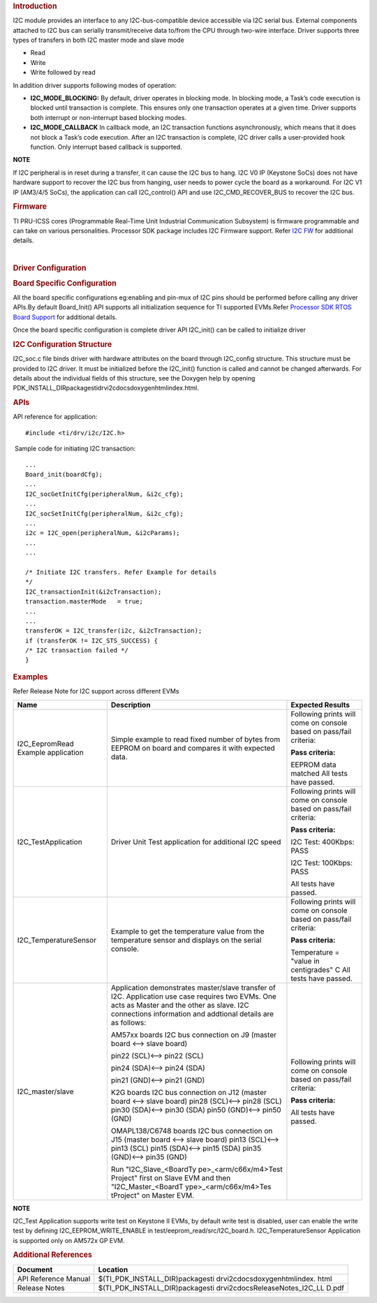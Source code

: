 .. http://processors.wiki.ti.com/index.php/Processor_SDK_RTOS_I2C

.. rubric::  Introduction
   :name: introduction

I2C module provides an interface to any I2C-bus-compatible device
accessible via I2C serial bus. External components attached to I2C bus
can serially transmit/receive data to/from the CPU through two-wire
interface. Driver supports three types of transfers in both I2C master
mode and slave mode

-  Read
-  Write
-  Write followed by read

In addition driver supports following modes of operation:

-  **I2C_MODE_BLOCKING:** By default, driver operates in blocking mode.
   In blocking mode, a Task’s code execution is blocked until
   transaction is complete. This ensures only one transaction operates
   at a given time. Driver supports both interrupt or non-interrupt
   based blocking modes.
-  **I2C_MODE_CALLBACK** In callback mode, an I2C transaction functions
   asynchronously, which means that it does not block a Task’s code
   execution. After an I2C transaction is complete, I2C driver calls a
   user-provided hook function. Only interrupt based callback is
   supported.

.. raw:: html

   <div
   style="margin: 5px 25px; padding: 2px 10px; background-color: #ecffff; border-top: 1px solid #3399ff; border-bottom: 1px solid #3399ff;">

**NOTE**

If I2C peripheral is in reset during a transfer, it can cause the I2C
bus to hang. I2C V0 IP (Keystone SoCs) does not have hardware support to
recover the I2C bus from hanging, user needs to power cycle the board as
a workaround. For I2C V1 IP (AM3/4/5 SoCs), the application can call
I2C_control() API and use I2C_CMD_RECOVER_BUS to recover the I2C bus.

.. raw:: html

   </div>

.. rubric::  Firmware
   :name: firmware

TI PRU-ICSS cores (Programmable Real-Time Unit Industrial Communication
Subsystem) is firmware programmable and can take on various
personalities. Processor SDK package includes I2C Firmware support.
Refer `I2C FW <http://processors.wiki.ti.com/index.php/Processor_SDK_RTOS_I2C_FIRMWARE>`__ for
additional details.

| 

.. rubric::  Driver Configuration
   :name: driver-configuration

.. rubric::  **Board Specific Configuration**
   :name: board-specific-configuration

All the board specific configurations eg:enabling and pin-mux of I2C
pins should be performed before calling any driver APIs.By default
Board_Init() API supports all initialization sequence for TI supported
EVMs.Refer `Processor SDK RTOS Board
Support <http://processors.wiki.ti.com/index.php/Processor_SDK_RTOS_Board_Support>`__ for additional
details.

Once the board specific configuration is complete driver API I2C_init()
can be called to initialize driver

.. rubric::  **I2C Configuration Structure**\ 
   :name: i2c-configuration-structure

I2C_soc.c file binds driver with hardware attributes on the board
through I2C_config structure. This structure must be provided to I2C
driver. It must be initialized before the I2C_init() function is called
and cannot be changed afterwards. For details about the individual
fields of this structure, see the Doxygen help by opening
PDK_INSTALL_DIR\packages\ti\drv\i2c\docs\doxygen\html\index.html.

.. rubric::  **APIs**
   :name: apis

API reference for application:

::

    #include <ti/drv/i2c/I2C.h>

 Sample code for initiating I2C transaction:

::

    ...
    Board_init(boardCfg);
    ...
    I2C_socGetInitCfg(peripheralNum, &i2c_cfg);
    ...
    I2C_socSetInitCfg(peripheralNum, &i2c_cfg);
    ...
    i2c = I2C_open(peripheralNum, &i2cParams);
    ...
    ...

    /* Initiate I2C transfers. Refer Example for details
    */
    I2C_transactionInit(&i2cTransaction);
    transaction.masterMode   = true;
    ...
    ...
    transferOK = I2C_transfer(i2c, &i2cTransaction);
    if (transferOK != I2C_STS_SUCCESS) {
    /* I2C transaction failed */
    } 

.. rubric::  Examples
   :name: examples

| Refer Release Note for I2C support across different EVMs

+-----------------------+-----------------------+-----------------------+
| Name                  | Description           | Expected Results      |
+=======================+=======================+=======================+
| I2C_EepromRead        | Simple example to     | Following prints will |
| Example application   | read fixed number     | come on console based |
|                       | of bytes from         | on pass/fail          |
|                       | EEPROM on board and   | criteria:             |
|                       | compares it with      |                       |
|                       | expected data.        | **Pass criteria:**    |
|                       |                       |                       |
|                       |                       | EEPROM data matched   |
|                       |                       | All tests have        |
|                       |                       | passed.               |
+-----------------------+-----------------------+-----------------------+
| I2C_TestApplication   | Driver Unit Test      | Following prints will |
|                       | application for       | come on console based |
|                       | additional I2C        | on pass/fail          |
|                       | speed                 | criteria:             |
|                       |                       |                       |
|                       |                       | **Pass criteria:**    |
|                       |                       |                       |
|                       |                       | I2C Test: 400Kbps:    |
|                       |                       | PASS                  |
|                       |                       |                       |
|                       |                       | I2C Test: 100Kbps:    |
|                       |                       | PASS                  |
|                       |                       |                       |
|                       |                       | All tests have        |
|                       |                       | passed.               |
+-----------------------+-----------------------+-----------------------+
| I2C_TemperatureSensor | Example to get the    | Following prints will |
|                       | temperature value     | come on console based |
|                       | from the temperature  | on pass/fail          |
|                       | sensor and displays   | criteria:             |
|                       | on the serial         |                       |
|                       | console.              | **Pass criteria:**    |
|                       |                       |                       |
|                       |                       | Temperature =         |
|                       |                       | "value in             |
|                       |                       | centigrades" C        |
|                       |                       | All tests have        |
|                       |                       | passed.               |
+-----------------------+-----------------------+-----------------------+
| I2C_master/slave      | Application           | Following prints will |
|                       | demonstrates          | come on console based |
|                       | master/slave          | on pass/fail          |
|                       | transfer of I2C.      | criteria:             |
|                       | Application use       |                       |
|                       | case requires two     | **Pass criteria:**    |
|                       | EVMs. One acts as     |                       |
|                       | Master and the        | All tests have        |
|                       | other as slave. I2C   | passed.               |
|                       | connections           |                       |
|                       | information and       |                       |
|                       | addtional details     |                       |
|                       | are as follows:       |                       |
|                       |                       |                       |
|                       | AM57xx boards I2C bus |                       |
|                       | connection on J9      |                       |
|                       | (master board <-->    |                       |
|                       | slave board)          |                       |
|                       |                       |                       |
|                       | pin22 (SCL)<-->       |                       |
|                       | pin22 (SCL)           |                       |
|                       |                       |                       |
|                       | pin24 (SDA)<--> pin24 |                       |
|                       | (SDA)                 |                       |
|                       |                       |                       |
|                       | pin21 (GND)<--> pin21 |                       |
|                       | (GND)                 |                       |
|                       |                       |                       |
|                       | K2G boards I2C bus    |                       |
|                       | connection on J12     |                       |
|                       | (master board <-->    |                       |
|                       | slave board)          |                       |
|                       | pin28 (SCL)<-->       |                       |
|                       | pin28 (SCL)           |                       |
|                       | pin30 (SDA)<-->       |                       |
|                       | pin30 (SDA)           |                       |
|                       | pin50 (GND)<-->       |                       |
|                       | pin50 (GND)           |                       |
|                       |                       |                       |
|                       |                       |                       |
|                       | OMAPL138/C6748        |                       |
|                       | boards I2C bus        |                       |
|                       | connection on J15     |                       |
|                       | (master board <-->    |                       |
|                       | slave board)          |                       |
|                       | pin13 (SCL)<-->       |                       |
|                       | pin13 (SCL)           |                       |
|                       | pin15 (SDA)<-->       |                       |
|                       | pin15 (SDA)           |                       |
|                       | pin35 (GND)<-->       |                       |
|                       | pin35 (GND)           |                       |
|                       |                       |                       |
|                       | Run                   |                       |
|                       | "I2C_Slave_<BoardTy   |                       |
|                       | pe>_<arm/c66x/m4>Test |                       |
|                       | Project"              |                       |
|                       | first on Slave EVM    |                       |
|                       | and then              |                       |
|                       | "I2C_Master_<BoardT   |                       |
|                       | ype>_<arm/c66x/m4>Tes |                       |
|                       | tProject"             |                       |
|                       | on Master EVM.        |                       |
+-----------------------+-----------------------+-----------------------+

.. raw:: html

   <div
   style="margin: 5px 25px; padding: 2px 10px; background-color: #ecffff; border-top: 1px solid #3399ff; border-bottom: 1px solid #3399ff;">

**NOTE**

I2C_Test Application supports write test on Keystone II EVMs, by default
write test is disabled, user can enable the write test by defining
I2C_EEPROM_WRITE_ENABLE in test/eeprom_read/src/I2C_board.h.
I2C_TemperatureSensor Application is supported only on AM572x GP EVM.

.. raw:: html

   </div>

.. rubric::  Additional References
   :name: additional-references

+-----------------------------------+-----------------------------------+
| **Document**                      | **Location**                      |
+-----------------------------------+-----------------------------------+
| API Reference Manual              | $(TI_PDK_INSTALL_DIR)\packages\ti |
|                                   | \drv\i2c\docs\doxygen\html\index. |
|                                   | html                              |
+-----------------------------------+-----------------------------------+
| Release Notes                     | $(TI_PDK_INSTALL_DIR)\packages\ti |
|                                   | \drv\i2c\docs\ReleaseNotes_I2C_LL |
|                                   | D.pdf                             |
+-----------------------------------+-----------------------------------+

.. raw:: html